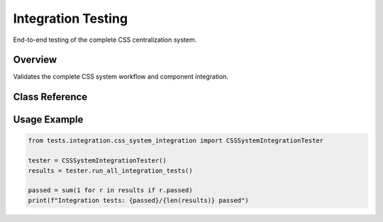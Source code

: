 Integration Testing
===================

.. py:module:: tests.integration.css_system_integration

End-to-end testing of the complete CSS centralization system.

Overview
--------

Validates the complete CSS system workflow and component integration.

Class Reference
---------------

.. py:class:: CSSSystemIntegrationTester

   Comprehensive integration testing framework.

   .. py:method:: run_all_integration_tests() -> List[IntegrationTestResult]

      Execute complete integration test suite.

   .. py:method:: test_end_to_end_workflow() -> IntegrationTestResult

      Test complete CSS system workflow.

Usage Example
-------------

.. code-block:: python

   from tests.integration.css_system_integration import CSSSystemIntegrationTester
   
   tester = CSSSystemIntegrationTester()
   results = tester.run_all_integration_tests()
   
   passed = sum(1 for r in results if r.passed)
   print(f"Integration tests: {passed}/{len(results)} passed")

